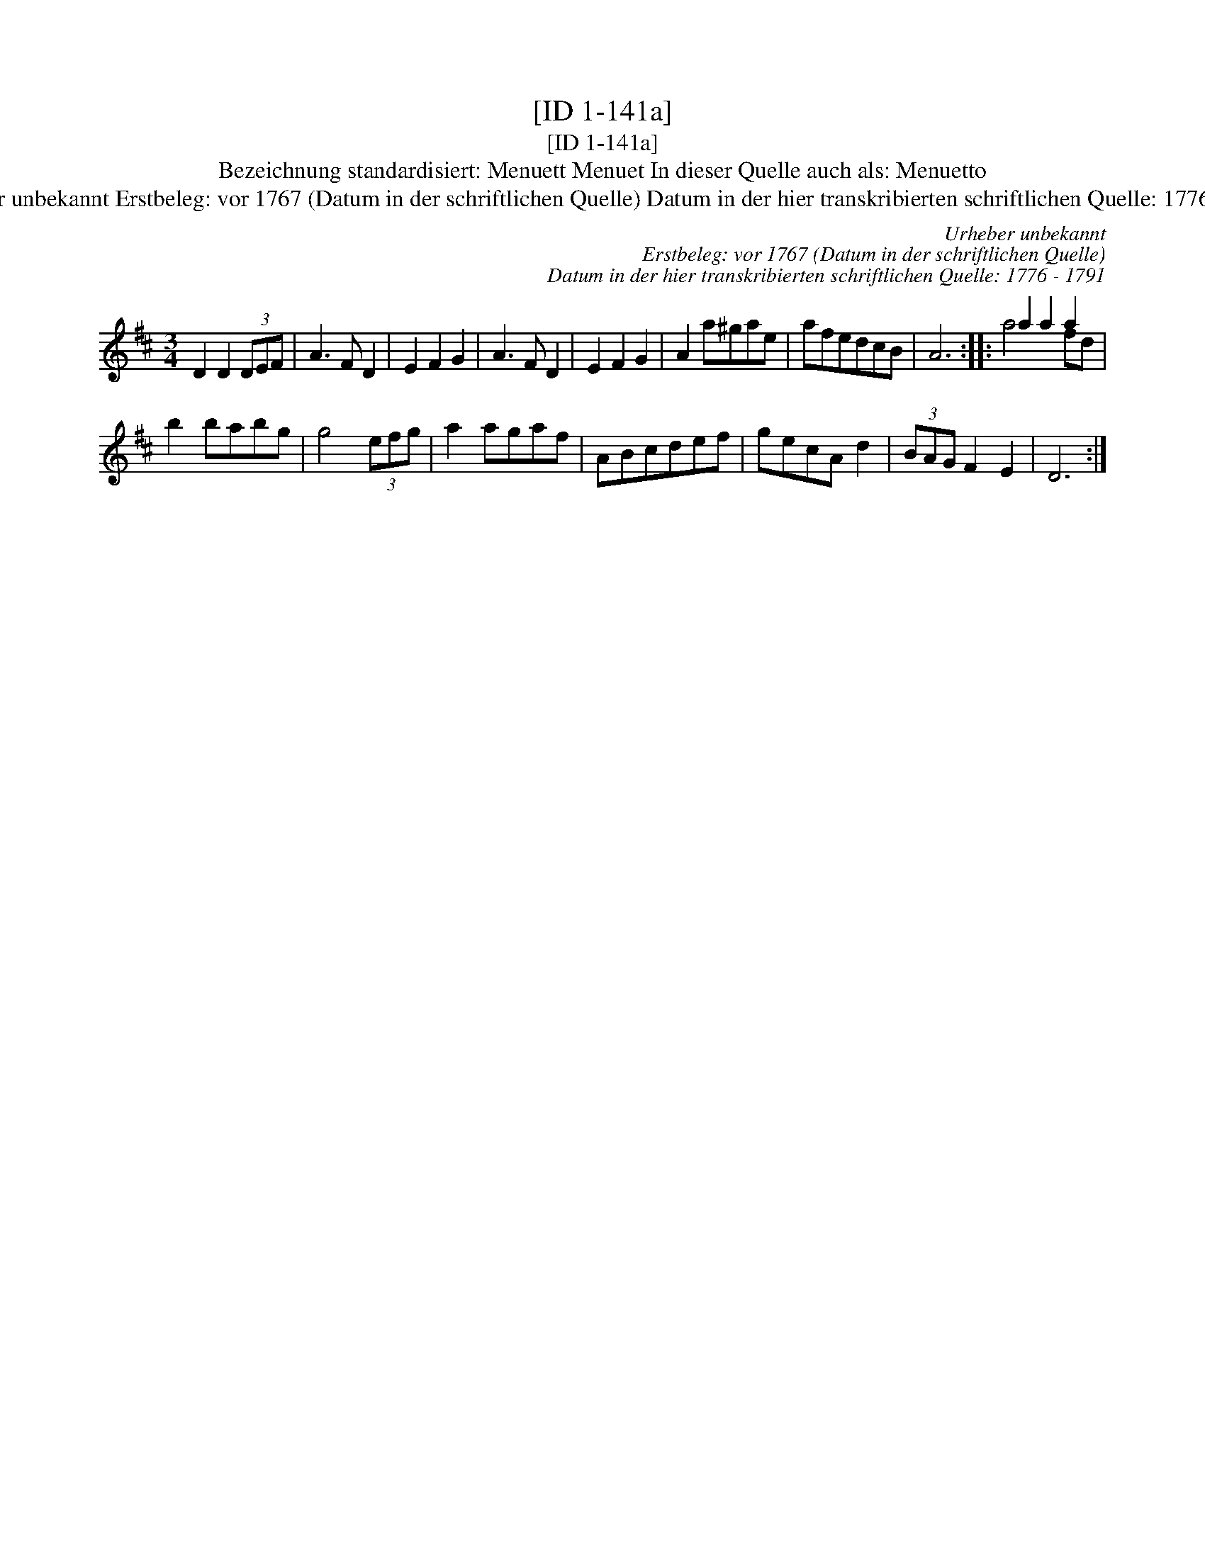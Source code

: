 X:1
T:[ID 1-141a]
T:[ID 1-141a]
T:Bezeichnung standardisiert: Menuett Menuet In dieser Quelle auch als: Menuetto
T:Urheber unbekannt Erstbeleg: vor 1767 (Datum in der schriftlichen Quelle) Datum in der hier transkribierten schriftlichen Quelle: 1776 - 1791
C:Urheber unbekannt
C:Erstbeleg: vor 1767 (Datum in der schriftlichen Quelle)
C:Datum in der hier transkribierten schriftlichen Quelle: 1776 - 1791
%%score ( 1 2 )
L:1/8
M:3/4
K:D
V:1 treble 
V:2 treble 
V:1
 D2 D2 (3DEF | A3 F D2 | E2 F2 G2 | A3 F D2 | E2 F2 G2 | A2 a^gae | afedcB | A6 :: a2 a2 a2 | %9
 b2 babg | g4 (3efg | a2 agaf | ABcdef | gecA d2 | (3BAG F2 E2 | D6 :| %16
V:2
 x6 | x6 | x6 | x6 | x6 | x6 | x6 | x6 :: a4 fd | x6 | x6 | x6 | x6 | x6 | x6 | x6 :| %16

